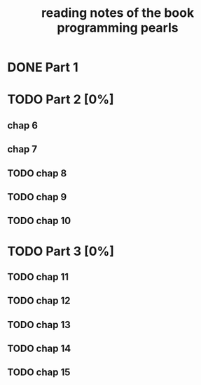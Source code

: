 #+TITLE: reading notes of the book programming pearls 

* DONE Part 1 


* TODO Part 2 [0%]
** chap 6
** chap 7

** TODO chap 8 





** TODO chap 9 
** TODO chap 10




* TODO Part 3 [0%]  
** TODO chap 11
** TODO chap 12
** TODO chap 13
** TODO chap 14
** TODO chap 15
